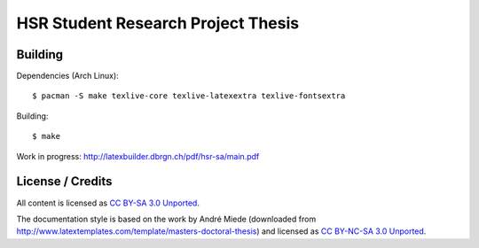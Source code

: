 HSR Student Research Project Thesis
===================================

Building
--------

Dependencies (Arch Linux)::

    $ pacman -S make texlive-core texlive-latexextra texlive-fontsextra

Building::

    $ make

Work in progress: http://latexbuilder.dbrgn.ch/pdf/hsr-sa/main.pdf

License / Credits
-----------------

All content is licensed as `CC BY-SA 3.0 Unported
<http://creativecommons.org/licenses/by-sa/3.0/>`_.

The documentation style is based on the work by André Miede (downloaded from
http://www.latextemplates.com/template/masters-doctoral-thesis) and licensed as
`CC BY-NC-SA 3.0 Unported <http://creativecommons.org/licenses/by-nc-sa/3.0/>`_.
